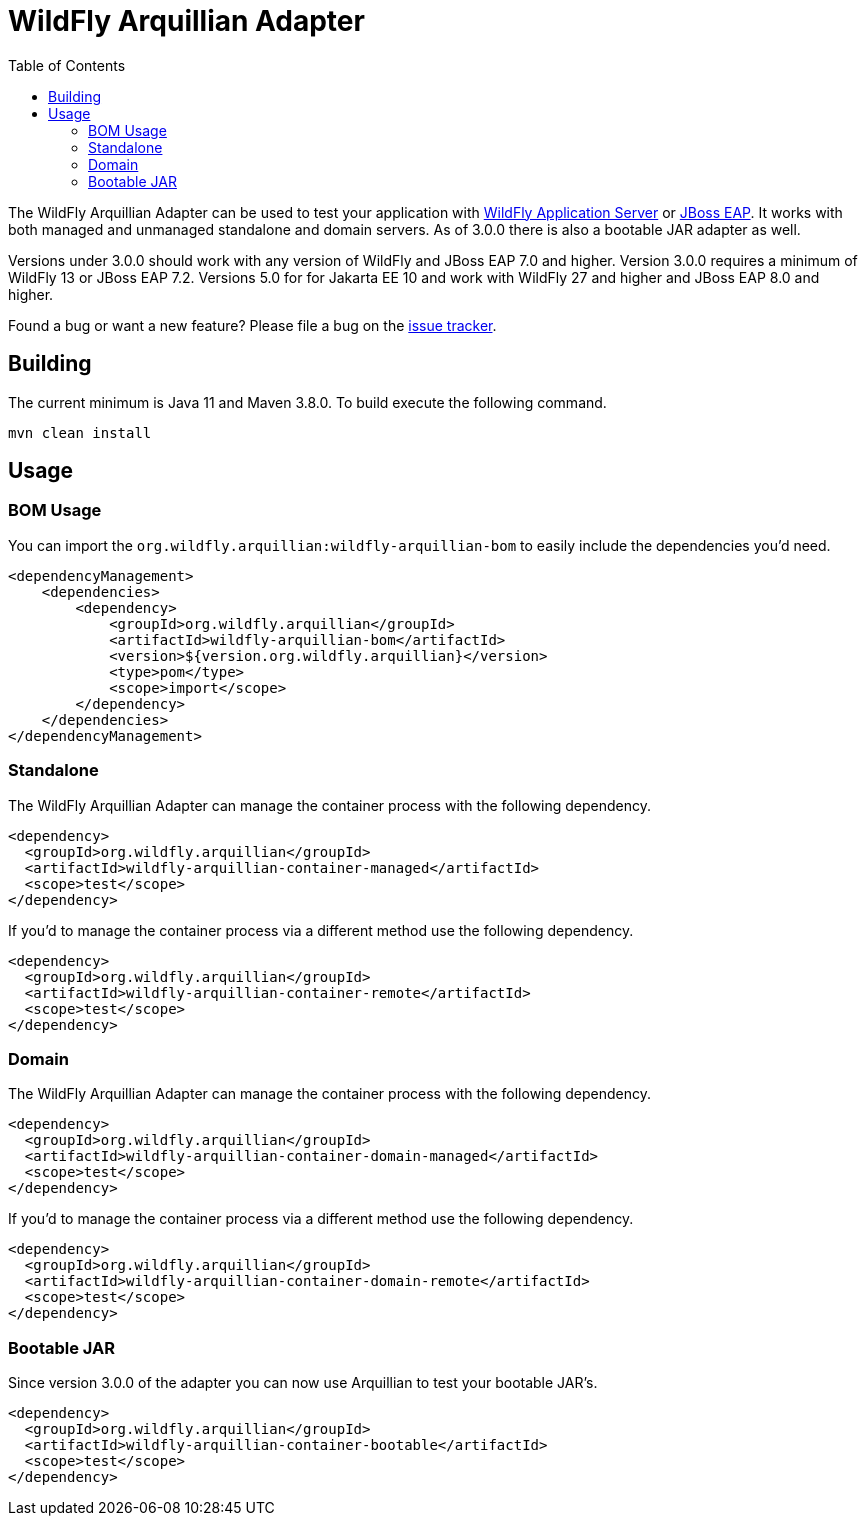 = WildFly Arquillian Adapter
:toc:

The WildFly Arquillian Adapter can be used to test your application with
https://wildfly.org[WildFly Application Server] or
https://www.redhat.com/en/technologies/jboss-middleware/application-platform[JBoss EAP]. It works with both managed
and unmanaged standalone and domain servers. As of 3.0.0 there is also a bootable JAR adapter as well.

Versions under 3.0.0 should work with any version of WildFly and JBoss EAP 7.0 and higher. Version 3.0.0 requires a
minimum of WildFly 13 or JBoss EAP 7.2. Versions 5.0 for for Jakarta EE 10 and work with WildFly 27 and higher and
JBoss EAP 8.0 and higher.

Found a bug or want a new feature? Please file a bug on the https://issues.redhat.com/browse/WFARQ[issue tracker].


== Building

The current minimum is Java 11 and Maven 3.8.0. To build execute the following command.

----
mvn clean install
----


== Usage

=== BOM Usage

You can import the `org.wildfly.arquillian:wildfly-arquillian-bom` to easily include the dependencies you'd need.

[source,xml]
----
<dependencyManagement>
    <dependencies>
        <dependency>
            <groupId>org.wildfly.arquillian</groupId>
            <artifactId>wildfly-arquillian-bom</artifactId>
            <version>${version.org.wildfly.arquillian}</version>
            <type>pom</type>
            <scope>import</scope>
        </dependency>
    </dependencies>
</dependencyManagement>
----

=== Standalone

The WildFly Arquillian Adapter can manage the container process with the following dependency.

[source,xml]
----
<dependency>
  <groupId>org.wildfly.arquillian</groupId>
  <artifactId>wildfly-arquillian-container-managed</artifactId>
  <scope>test</scope>
</dependency>
----

If you'd to manage the container process via a different method use the following dependency.

[source,xml]
----
<dependency>
  <groupId>org.wildfly.arquillian</groupId>
  <artifactId>wildfly-arquillian-container-remote</artifactId>
  <scope>test</scope>
</dependency>
----

=== Domain

The WildFly Arquillian Adapter can manage the container process with the following dependency.

[source,xml]
----
<dependency>
  <groupId>org.wildfly.arquillian</groupId>
  <artifactId>wildfly-arquillian-container-domain-managed</artifactId>
  <scope>test</scope>
</dependency>
----

If you'd to manage the container process via a different method use the following dependency.

[source,xml]
----
<dependency>
  <groupId>org.wildfly.arquillian</groupId>
  <artifactId>wildfly-arquillian-container-domain-remote</artifactId>
  <scope>test</scope>
</dependency>
----

=== Bootable JAR

Since version 3.0.0 of the adapter you can now use Arquillian to test your bootable JAR's.

[source,xml]
----
<dependency>
  <groupId>org.wildfly.arquillian</groupId>
  <artifactId>wildfly-arquillian-container-bootable</artifactId>
  <scope>test</scope>
</dependency>
----
